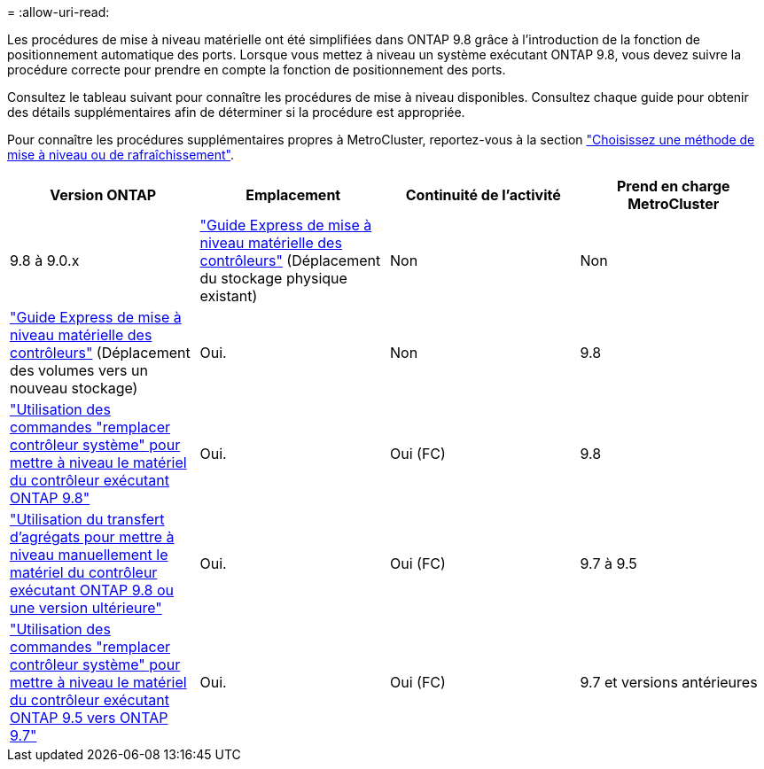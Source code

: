 = 
:allow-uri-read: 


Les procédures de mise à niveau matérielle ont été simplifiées dans ONTAP 9.8 grâce à l'introduction de la fonction de positionnement automatique des ports. Lorsque vous mettez à niveau un système exécutant ONTAP 9.8, vous devez suivre la procédure correcte pour prendre en compte la fonction de positionnement des ports.

Consultez le tableau suivant pour connaître les procédures de mise à niveau disponibles. Consultez chaque guide pour obtenir des détails supplémentaires afin de déterminer si la procédure est appropriée.

Pour connaître les procédures supplémentaires propres à MetroCluster, reportez-vous à la section https://docs.netapp.com/us-en/ontap-metrocluster/upgrade/concept_choosing_an_upgrade_method_mcc.html["Choisissez une méthode de mise à niveau ou de rafraîchissement"].

[cols="4*"]
|===
| Version ONTAP | Emplacement | Continuité de l'activité | Prend en charge MetroCluster 


 a| 
9.8 à 9.0.x
 a| 
https://docs.netapp.com/us-en/ontap-systems-upgrade/upgrade/upgrade-decide-to-use-this-guide.html["Guide Express de mise à niveau matérielle des contrôleurs"] (Déplacement du stockage physique existant)
 a| 
Non
 a| 
Non



 a| 
https://docs.netapp.com/us-en/ontap-systems-upgrade/upgrade/upgrade-decide-to-use-this-guide.html["Guide Express de mise à niveau matérielle des contrôleurs"] (Déplacement des volumes vers un nouveau stockage)
 a| 
Oui.
 a| 
Non



 a| 
9.8
 a| 
https://docs.netapp.com/us-en/ontap-systems-upgrade/upgrade/upgrade-decide-to-use-this-guide.html["Utilisation des commandes "remplacer contrôleur système" pour mettre à niveau le matériel du contrôleur exécutant ONTAP 9.8"]
 a| 
Oui.
 a| 
Oui (FC)



 a| 
9.8
 a| 
https://docs.netapp.com/us-en/ontap-systems-upgrade/upgrade-arl-manual-app/index.html["Utilisation du transfert d'agrégats pour mettre à niveau manuellement le matériel du contrôleur exécutant ONTAP 9.8 ou une version ultérieure"]
 a| 
Oui.
 a| 
Oui (FC)



 a| 
9.7 à 9.5
 a| 
https://docs.netapp.com/us-en/ontap-systems-upgrade/upgrade-arl-auto/index.html["Utilisation des commandes "remplacer contrôleur système" pour mettre à niveau le matériel du contrôleur exécutant ONTAP 9.5 vers ONTAP 9.7"]
 a| 
Oui.
 a| 
Oui (FC)



 a| 
9.7 et versions antérieures
 a| 
https://docs.netapp.com/us-en/ontap-systems-upgrade/upgrade-arl-manual/index.html["Mettre à niveau les contrôleurs avec déplacement d'agrégats pour mettre à niveau manuellement le matériel du contrôleur exécutant ONTAP 9.7 et les versions antérieures"]
 a| 
Oui.
 a| 
Oui (FC)

|===